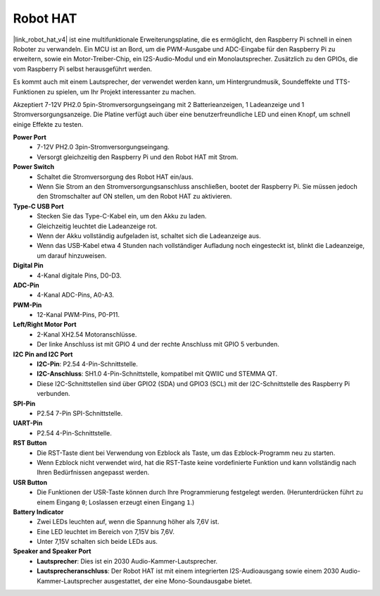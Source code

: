 Robot HAT
=================

|link_robot_hat_v4| ist eine multifunktionale Erweiterungsplatine, die es ermöglicht, den Raspberry Pi schnell in einen Roboter zu verwandeln. 
Ein MCU ist an Bord, um die PWM-Ausgabe und ADC-Eingabe für den Raspberry Pi zu erweitern, 
sowie ein Motor-Treiber-Chip, ein I2S-Audio-Modul und ein Monolautsprecher. 
Zusätzlich zu den GPIOs, die vom Raspberry Pi selbst herausgeführt werden.

Es kommt auch mit einem Lautsprecher, 
der verwendet werden kann, um Hintergrundmusik, Soundeffekte und TTS-Funktionen zu spielen, um Ihr Projekt interessanter zu machen.

Akzeptiert 7-12V PH2.0 5pin-Stromversorgungseingang mit 2 Batterieanzeigen, 1 Ladeanzeige und 1 Stromversorgungsanzeige. 
Die Platine verfügt auch über eine benutzerfreundliche LED und einen Knopf, um schnell einige Effekte zu testen.

.. image:: img/O1902V40RobotHAT.png

**Power Port**
    * 7-12V PH2.0 3pin-Stromversorgungseingang.
    * Versorgt gleichzeitig den Raspberry Pi und den Robot HAT mit Strom.

**Power Switch**
    * Schaltet die Stromversorgung des Robot HAT ein/aus.
    * Wenn Sie Strom an den Stromversorgungsanschluss anschließen, bootet der Raspberry Pi. Sie müssen jedoch den Stromschalter auf ON stellen, um den Robot HAT zu aktivieren.

**Type-C USB Port**
    * Stecken Sie das Type-C-Kabel ein, um den Akku zu laden.
    * Gleichzeitig leuchtet die Ladeanzeige rot.
    * Wenn der Akku vollständig aufgeladen ist, schaltet sich die Ladeanzeige aus.
    * Wenn das USB-Kabel etwa 4 Stunden nach vollständiger Aufladung noch eingesteckt ist, blinkt die Ladeanzeige, um darauf hinzuweisen.

**Digital Pin**
    * 4-Kanal digitale Pins, D0-D3.

**ADC-Pin**
    * 4-Kanal ADC-Pins, A0-A3.

**PWM-Pin**
    * 12-Kanal PWM-Pins, P0-P11.

**Left/Right Motor Port**
    * 2-Kanal XH2.54 Motoranschlüsse.
    * Der linke Anschluss ist mit GPIO 4 und der rechte Anschluss mit GPIO 5 verbunden.

**I2C Pin and I2C Port**
    * **I2C-Pin**: P2.54 4-Pin-Schnittstelle.
    * **I2C-Anschluss**: SH1.0 4-Pin-Schnittstelle, kompatibel mit QWIIC und STEMMA QT. 
    * Diese I2C-Schnittstellen sind über GPIO2 (SDA) und GPIO3 (SCL) mit der I2C-Schnittstelle des Raspberry Pi verbunden.

**SPI-Pin**
    * P2.54 7-Pin SPI-Schnittstelle.

**UART-Pin**
    * P2.54 4-Pin-Schnittstelle.

**RST Button**
    * Die RST-Taste dient bei Verwendung von Ezblock als Taste, um das Ezblock-Programm neu zu starten. 
    * Wenn Ezblock nicht verwendet wird, hat die RST-Taste keine vordefinierte Funktion und kann vollständig nach Ihren Bedürfnissen angepasst werden.

**USR Button**
    * Die Funktionen der USR-Taste können durch Ihre Programmierung festgelegt werden. (Herunterdrücken führt zu einem Eingang ``0``; Loslassen erzeugt einen Eingang ``1``.)

**Battery Indicator**
    * Zwei LEDs leuchten auf, wenn die Spannung höher als 7,6V ist.
    * Eine LED leuchtet im Bereich von 7,15V bis 7,6V. 
    * Unter 7,15V schalten sich beide LEDs aus.

**Speaker and Speaker Port**
    * **Lautsprecher**: Dies ist ein 2030 Audio-Kammer-Lautsprecher.
    * **Lautsprecheranschluss**: Der Robot HAT ist mit einem integrierten I2S-Audioausgang sowie einem 2030 Audio-Kammer-Lautsprecher ausgestattet, der eine Mono-Soundausgabe bietet.
